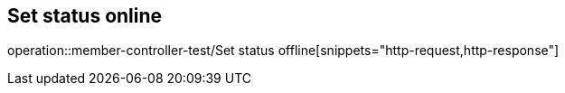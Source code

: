 == Set status online
operation::member-controller-test/Set status offline[snippets="http-request,http-response"]